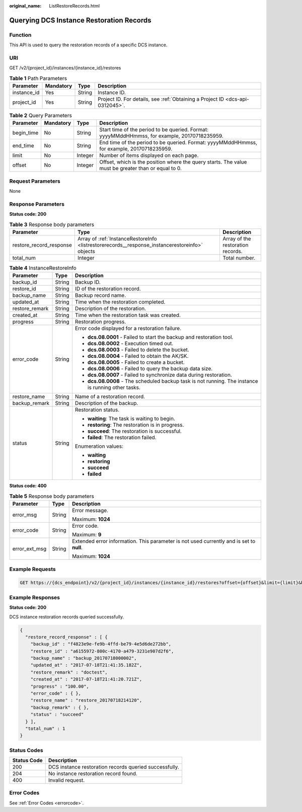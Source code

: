 :original_name: ListRestoreRecords.html

.. _ListRestoreRecords:

Querying DCS Instance Restoration Records
=========================================

Function
--------

This API is used to query the restoration records of a specific DCS instance.

URI
---

GET /v2/{project_id}/instances/{instance_id}/restores

.. table:: **Table 1** Path Parameters

   +-------------+-----------+--------+-------------------------------------------------------------------------------+
   | Parameter   | Mandatory | Type   | Description                                                                   |
   +=============+===========+========+===============================================================================+
   | instance_id | Yes       | String | Instance ID.                                                                  |
   +-------------+-----------+--------+-------------------------------------------------------------------------------+
   | project_id  | Yes       | String | Project ID. For details, see :ref:`Obtaining a Project ID <dcs-api-0312045>`. |
   +-------------+-----------+--------+-------------------------------------------------------------------------------+

.. table:: **Table 2** Query Parameters

   +------------+-----------+---------+-----------------------------------------------------------------------------------------------------+
   | Parameter  | Mandatory | Type    | Description                                                                                         |
   +============+===========+=========+=====================================================================================================+
   | begin_time | No        | String  | Start time of the period to be queried. Format: yyyyMMddHHmmss, for example, 20170718235959.        |
   +------------+-----------+---------+-----------------------------------------------------------------------------------------------------+
   | end_time   | No        | String  | End time of the period to be queried. Format: yyyyMMddHHmmss, for example, 20170718235959.          |
   +------------+-----------+---------+-----------------------------------------------------------------------------------------------------+
   | limit      | No        | Integer | Number of items displayed on each page.                                                             |
   +------------+-----------+---------+-----------------------------------------------------------------------------------------------------+
   | offset     | No        | Integer | Offset, which is the position where the query starts. The value must be greater than or equal to 0. |
   +------------+-----------+---------+-----------------------------------------------------------------------------------------------------+

Request Parameters
------------------

None

Response Parameters
-------------------

**Status code: 200**

.. table:: **Table 3** Response body parameters

   +-------------------------+------------------------------------------------------------------------------------------------+-----------------------------------+
   | Parameter               | Type                                                                                           | Description                       |
   +=========================+================================================================================================+===================================+
   | restore_record_response | Array of :ref:`InstanceRestoreInfo <listrestorerecords__response_instancerestoreinfo>` objects | Array of the restoration records. |
   +-------------------------+------------------------------------------------------------------------------------------------+-----------------------------------+
   | total_num               | Integer                                                                                        | Total number.                     |
   +-------------------------+------------------------------------------------------------------------------------------------+-----------------------------------+

.. _listrestorerecords__response_instancerestoreinfo:

.. table:: **Table 4** InstanceRestoreInfo

   +-----------------------+-----------------------+-----------------------------------------------------------------------------------------------------+
   | Parameter             | Type                  | Description                                                                                         |
   +=======================+=======================+=====================================================================================================+
   | backup_id             | String                | Backup ID.                                                                                          |
   +-----------------------+-----------------------+-----------------------------------------------------------------------------------------------------+
   | restore_id            | String                | ID of the restoration record.                                                                       |
   +-----------------------+-----------------------+-----------------------------------------------------------------------------------------------------+
   | backup_name           | String                | Backup record name.                                                                                 |
   +-----------------------+-----------------------+-----------------------------------------------------------------------------------------------------+
   | updated_at            | String                | Time when the restoration completed.                                                                |
   +-----------------------+-----------------------+-----------------------------------------------------------------------------------------------------+
   | restore_remark        | String                | Description of the restoration.                                                                     |
   +-----------------------+-----------------------+-----------------------------------------------------------------------------------------------------+
   | created_at            | String                | Time when the restoration task was created.                                                         |
   +-----------------------+-----------------------+-----------------------------------------------------------------------------------------------------+
   | progress              | String                | Restoration progress.                                                                               |
   +-----------------------+-----------------------+-----------------------------------------------------------------------------------------------------+
   | error_code            | String                | Error code displayed for a restoration failure.                                                     |
   |                       |                       |                                                                                                     |
   |                       |                       | -  **dcs.08.0001** - Failed to start the backup and restoration tool.                               |
   |                       |                       |                                                                                                     |
   |                       |                       | -  **dcs.08.0002** - Execution timed out.                                                           |
   |                       |                       |                                                                                                     |
   |                       |                       | -  **dcs.08.0003** - Failed to delete the bucket.                                                   |
   |                       |                       |                                                                                                     |
   |                       |                       | -  **dcs.08.0004** - Failed to obtain the AK/SK.                                                    |
   |                       |                       |                                                                                                     |
   |                       |                       | -  **dcs.08.0005** - Failed to create a bucket.                                                     |
   |                       |                       |                                                                                                     |
   |                       |                       | -  **dcs.08.0006** - Failed to query the backup data size.                                          |
   |                       |                       |                                                                                                     |
   |                       |                       | -  **dcs.08.0007** - Failed to synchronize data during restoration.                                 |
   |                       |                       |                                                                                                     |
   |                       |                       | -  **dcs.08.0008** - The scheduled backup task is not running. The instance is running other tasks. |
   +-----------------------+-----------------------+-----------------------------------------------------------------------------------------------------+
   | restore_name          | String                | Name of a restoration record.                                                                       |
   +-----------------------+-----------------------+-----------------------------------------------------------------------------------------------------+
   | backup_remark         | String                | Description of the backup.                                                                          |
   +-----------------------+-----------------------+-----------------------------------------------------------------------------------------------------+
   | status                | String                | Restoration status.                                                                                 |
   |                       |                       |                                                                                                     |
   |                       |                       | -  **waiting**: The task is waiting to begin.                                                       |
   |                       |                       |                                                                                                     |
   |                       |                       | -  **restoring**: The restoration is in progress.                                                   |
   |                       |                       |                                                                                                     |
   |                       |                       | -  **succeed**: The restoration is successful.                                                      |
   |                       |                       |                                                                                                     |
   |                       |                       | -  **failed**: The restoration failed.                                                              |
   |                       |                       |                                                                                                     |
   |                       |                       | Enumeration values:                                                                                 |
   |                       |                       |                                                                                                     |
   |                       |                       | -  **waiting**                                                                                      |
   |                       |                       |                                                                                                     |
   |                       |                       | -  **restoring**                                                                                    |
   |                       |                       |                                                                                                     |
   |                       |                       | -  **succeed**                                                                                      |
   |                       |                       |                                                                                                     |
   |                       |                       | -  **failed**                                                                                       |
   +-----------------------+-----------------------+-----------------------------------------------------------------------------------------------------+

**Status code: 400**

.. table:: **Table 5** Response body parameters

   +-----------------------+-----------------------+------------------------------------------------------------------------------------------+
   | Parameter             | Type                  | Description                                                                              |
   +=======================+=======================+==========================================================================================+
   | error_msg             | String                | Error message.                                                                           |
   |                       |                       |                                                                                          |
   |                       |                       | Maximum: **1024**                                                                        |
   +-----------------------+-----------------------+------------------------------------------------------------------------------------------+
   | error_code            | String                | Error code.                                                                              |
   |                       |                       |                                                                                          |
   |                       |                       | Maximum: **9**                                                                           |
   +-----------------------+-----------------------+------------------------------------------------------------------------------------------+
   | error_ext_msg         | String                | Extended error information. This parameter is not used currently and is set to **null**. |
   |                       |                       |                                                                                          |
   |                       |                       | Maximum: **1024**                                                                        |
   +-----------------------+-----------------------+------------------------------------------------------------------------------------------+

Example Requests
----------------

.. code-block:: text

   GET https://{dcs_endpoint}/v2/{project_id}/instances/{instance_id}/restores?offset={offset}&limit={limit}&begin_Time={begin_Time}&end_Time={end_Time}

Example Responses
-----------------

**Status code: 200**

DCS instance restoration records queried successfully.

.. code-block::

   {
     "restore_record_response" : [ {
       "backup_id" : "f4823e9e-fe9b-4ffd-be79-4e5d6de272bb",
       "restore_id" : "a6155972-800c-4170-a479-3231e907d2f6",
       "backup_name" : "backup_20170718000002",
       "updated_at" : "2017-07-18T21:41:35.182Z",
       "restore_remark" : "doctest",
       "created_at" : "2017-07-18T21:41:20.721Z",
       "progress" : "100.00",
       "error_code" : { },
       "restore_name" : "restore_20170718214120",
       "backup_remark" : { },
       "status" : "succeed"
     } ],
     "total_num" : 1
   }

Status Codes
------------

=========== ======================================================
Status Code Description
=========== ======================================================
200         DCS instance restoration records queried successfully.
204         No instance restoration record found.
400         Invalid request.
=========== ======================================================

Error Codes
-----------

See :ref:`Error Codes <errorcode>`.
